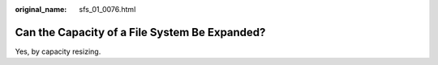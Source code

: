 :original_name: sfs_01_0076.html

.. _sfs_01_0076:

Can the Capacity of a File System Be Expanded?
==============================================

Yes, by capacity resizing.
